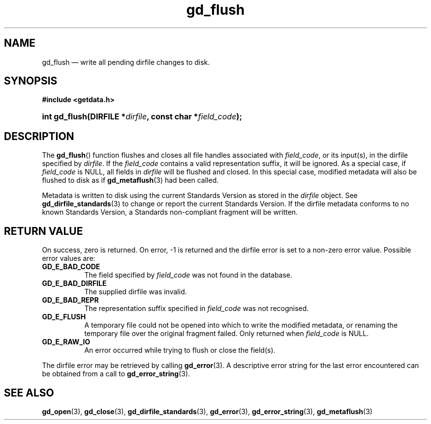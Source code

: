 .\" gd_flush.3.  The gd_flush man page.
.\"
.\" Copyright (C) 2008, 2009, 2010 D. V. Wiebe
.\"
.\""""""""""""""""""""""""""""""""""""""""""""""""""""""""""""""""""""""""
.\"
.\" This file is part of the GetData project.
.\"
.\" Permission is granted to copy, distribute and/or modify this document
.\" under the terms of the GNU Free Documentation License, Version 1.2 or
.\" any later version published by the Free Software Foundation; with no
.\" Invariant Sections, with no Front-Cover Texts, and with no Back-Cover
.\" Texts.  A copy of the license is included in the `COPYING.DOC' file
.\" as part of this distribution.
.\"
.TH gd_flush 3 "24 July 2010" "Version 0.7.0" "GETDATA"
.SH NAME
gd_flush \(em write all pending dirfile changes to disk.
.SH SYNOPSIS
.B #include <getdata.h>
.HP
.nh
.ad l
.BI "int gd_flush(DIRFILE *" dirfile ", const char *" field_code );
.hy
.ad n
.SH DESCRIPTION
The
.BR gd_flush ()
function flushes and closes all file handles associated with
.IR field_code ,
or its input(s), in the dirfile specified by
.IR dirfile .
If the
.I field_code
contains a valid representation suffix, it will be ignored.  As a special case,
if
.I field_code
is NULL, all fields in
.I dirfile
will be flushed and closed.  In this special case, modified metadata will
also be flushed to disk as if
.BR gd_metaflush (3)
had been called.
.P
Metadata is written to disk using the current Standards Version as stored in the
.I dirfile
object.  See
.BR gd_dirfile_standards (3)
to change or report the current Standards Version.  If the dirfile metadata
conforms to no known Standards Version, a Standards non-compliant fragment will
be written.
.SH RETURN VALUE
On success, zero is returned.  On error, -1 is returned and the dirfile error is
set to a non-zero error value.  Possible error values are:
.TP 8
.B GD_E_BAD_CODE
The field specified by
.I field_code
was not found in the database.
.TP
.B GD_E_BAD_DIRFILE
The supplied dirfile was invalid.
.TP
.B GD_E_BAD_REPR
The representation suffix specified in
.I field_code
was not recognised.
.TP
.B GD_E_FLUSH
A temporary file could not be opened into which to write the modified metadata,
or renaming the temporary file over the original fragment failed.  Only returned
when
.I field_code
is NULL.
.TP
.B GD_E_RAW_IO
An error occurred while trying to flush or close the field(s).
.P
The dirfile error may be retrieved by calling
.BR gd_error (3).
A descriptive error string for the last error encountered can be obtained from
a call to
.BR gd_error_string (3).
.SH SEE ALSO
.BR gd_open (3),
.BR gd_close (3),
.BR gd_dirfile_standards (3),
.BR gd_error (3),
.BR gd_error_string (3),
.BR gd_metaflush (3)
